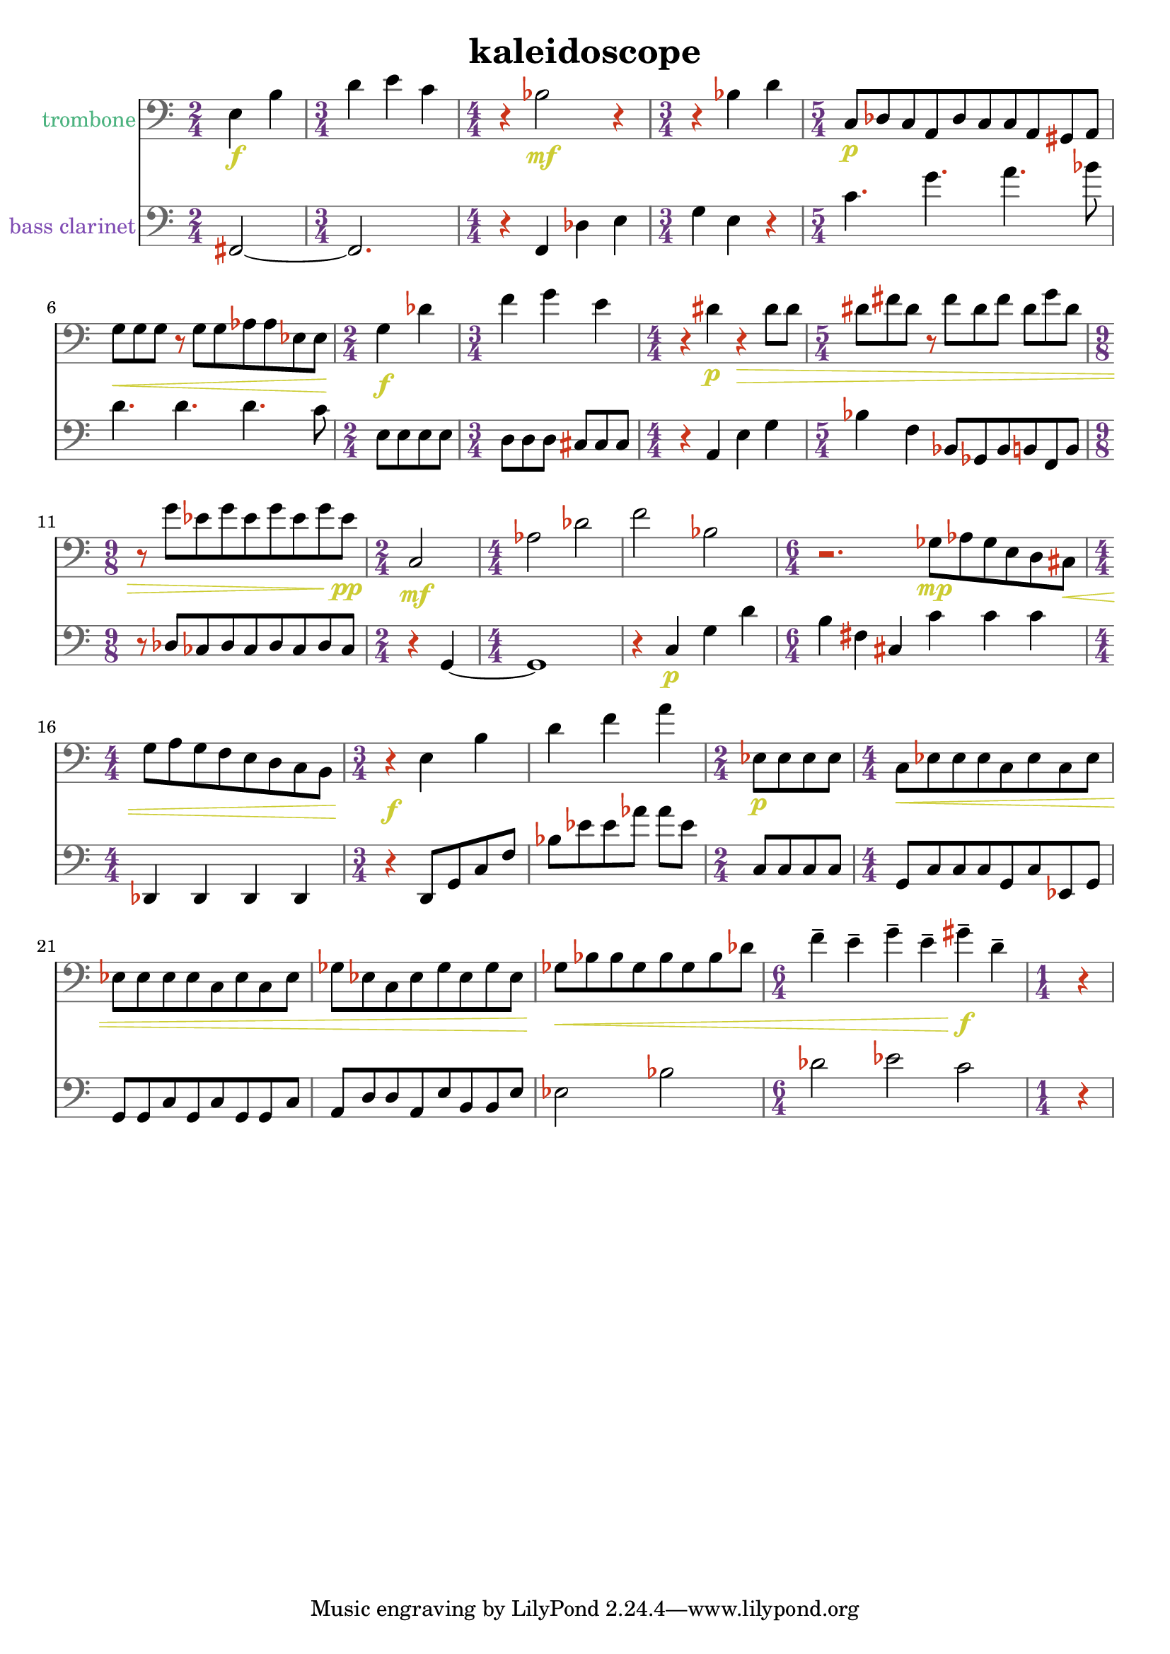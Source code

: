 %{
KALEIDOSCOPE
%}

\header{
  title = "kaleidoscope"
}

trombone = 
\relative c {
  \clef bass
  
  \time 2/4 e4\f b'
  \time 3/4 d e c
  \time 4/4 r bes2\mf r4
  \time 3/4 r bes d
  \time 5/4 c,8\p[ des c a des c c a gis a]
  g'\<[ g g] r g[ g aes aes ees ees]
  \time 2/4 g4\f des'
  \time 3/4 f g e
  \time 4/4 r dis\p r\> dis8 dis
  \time 5/4 dis[ fis dis] r fis[ dis fis] dis[ g dis]
  \time 9/8 r g[ ees g ees g ees g ees\pp]
  \time 2/4 c,2\mf
  \time 4/4 aes' des
  f bes,
  \time 6/4 r2. ges8\mp[ aes ges e d cis\<]
  \time 4/4 g'[ a g f e d c b]
  \time 3/4 r4\f e4 b' 
  d f a
  \time 2/4 ees,8\p[ ees ees ees]
  \time 4/4 c\<[ ees ees ees c ees c ees]
  ees[ ees ees ees c ees c ees]
  ges[ ees c ees ges ees ges ees]
  ges\<[ bes bes ges bes ges bes des]
  \time 6/4 f4-- e-- g-- e-- gis--\f d--
  \time 1/4 r
}

bassclarinet = 
\relative c, {
  \clef bass

  \time 2/4 fis2~
  \time 3/4 fis2.
  \time 4/4 r4 f des' e
  \time 3/4 g e r
  \time 5/4 c'4. g' a bes8
  d,4. d d c8
  \time 2/4 e,[ e e e]
  \time 3/4 d[ d d] cis[ cis cis]
  \time 4/4 r4 a e' g
  \time 5/4 bes f bes,8[ ges bes b f b] 
  \time 9/8 r des[ ces des ces des ces des ces]
  \time 2/4 r4 g~
  \time 4/4 g1
  r4 c\p g' d'
  \time 6/4 b fis cis c' c c
  \time 4/4 des,, des des des
  \time 3/4 r d8[ g c f] 
  bes[ ees ees aes] aes[ ees]
  \time 2/4 c,[ c c c]
  \time 4/4 g[ c c c g c ees, g]
  g[ g c g c g g c]
  a[ d d a e' b b e]
  ees2 bes'
  \time 6/4 des ees c
  \time 1/4 r4
}

trombonecolor     = #(rgb-color 0.3 0.7 0.5)
bassclarinetcolor = #(rgb-color 0.5 0.3 0.7)
timecolor         = #(rgb-color 0.4 0.2 0.5)
accidentalcolor   = #(rgb-color 0.8 0.2 0.1)
staffcolor        = #(rgb-color 0.4 0.4 0.4)
clefcolor         = #(rgb-color 0.4 0.4 0.4)
dynamicscolor     = #(rgb-color 0.8 0.8 0.2)

\score {
  << 
  \new Staff {
    \set Staff.instrumentName = #"trombone"
    \override Staff.InstrumentName #'color = #trombonecolor
    \override Staff.TimeSignature #'color = #timecolor
    \override Staff.TimeSignature #'style = #'numbered
    \override Staff.TimeSignature #'font-size = #-1
    \override Staff.Accidental #'color = #accidentalcolor
    \override Staff.Rest #'color = #accidentalcolor
    \override Staff.Dots #'color = #accidentalcolor
    \override Staff.StaffSymbol #'color = #staffcolor
    \override Staff.LedgerLineSpanner #'color = #staffcolor
    \override Staff.BarLine #'color = #clefcolor
    \override Staff.Clef #'color = #clefcolor
    \override Staff.DynamicText #'color = #dynamicscolor
    \override Staff.Hairpin #'color = #dynamicscolor
    \new Voice {
      \trombone
    }
  }
  \new Staff {
    \set Staff.instrumentName = #"bass clarinet"
    \override Staff.InstrumentName #'color = #bassclarinetcolor
    \override Staff.TimeSignature #'color = #timecolor
    \override Staff.TimeSignature #'style = #'numbered
    \override Staff.TimeSignature #'font-size = #-1
    \override Staff.Accidental #'color = #accidentalcolor
    \override Staff.Rest #'color = #accidentalcolor
    \override Staff.Dots #'color = #accidentalcolor
    \override Staff.StaffSymbol #'color = #staffcolor
    \override Staff.LedgerLineSpanner #'color = #staffcolor
    \override Staff.BarLine #'color = #clefcolor
    \override Staff.Clef #'color = #clefcolor
    \override Staff.DynamicText #'color = #dynamicscolor
    \override Staff.Hairpin #'color = #dynamicscolor
    \new Voice {
      \bassclarinet
    }
  }
  >>
}

\version "2.14.1"
